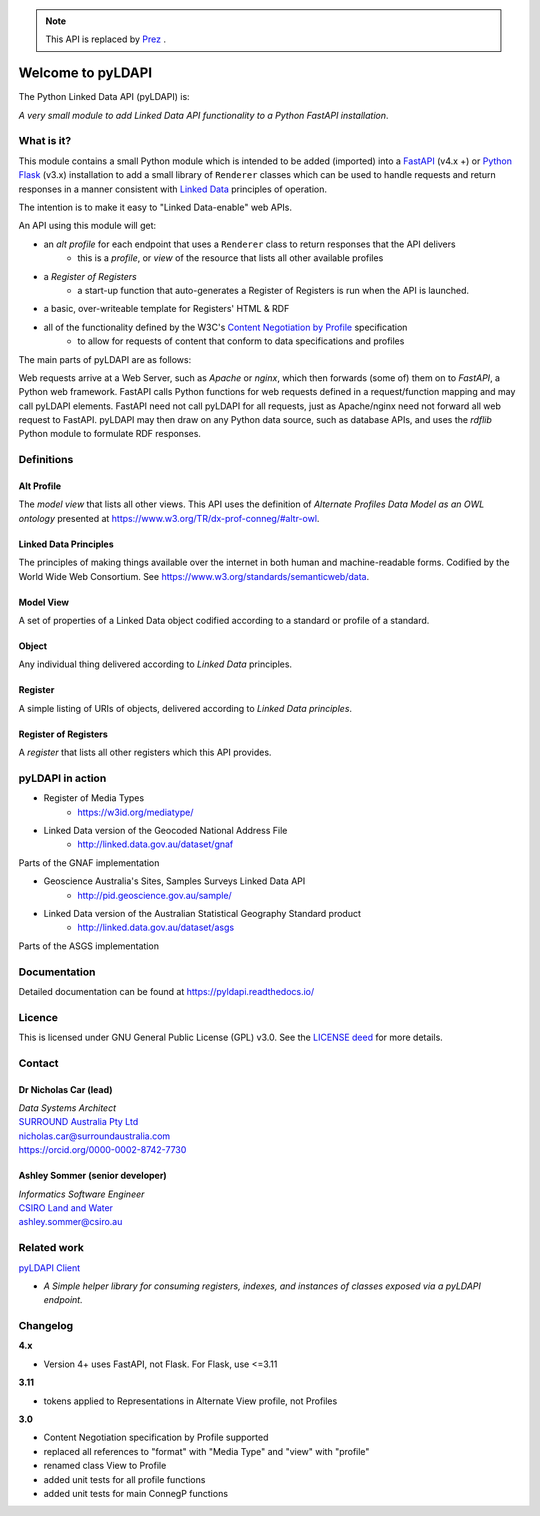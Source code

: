 .. note::

   This API is replaced by `Prez <https://github.com/RDFLib/prez>`_ .


|pyLDAPI Logo|

.. |pyLDAPI Logo| image:: https://github.com/RDFLib/pyLDAPI/raw/master/pyLDAPI-250.png
    :target: https://github.com/RDFLib/pyLDAPI/raw/master/pyLDAPI-250.png

Welcome to pyLDAPI
==================

The Python Linked Data API (pyLDAPI) is:

*A very small module to add Linked Data API functionality to a Python FastAPI installation*.

|PyPI version|

.. |PyPI version| image:: https://badge.fury.io/py/pyldapi.svg
    :target: https://badge.fury.io/py/pyldapi

What is it?
-----------

This module contains a small Python module which is intended to be added (imported) into a `FastAPI <https://fastapi.tiangolo.com/>`_ (v4.x +) or `Python Flask <http://flask.pocoo.org/>`_ (v3.x) installation to add a small library of ``Renderer`` classes which can be used to handle requests and return responses in a manner consistent with `Linked Data <https://en.wikipedia.org/wiki/Linked_data>`__ principles of operation.

The intention is to make it easy to "Linked Data-enable" web APIs.

An API using this module will get:

* an *alt profile* for each endpoint that uses a ``Renderer`` class to return responses that the API delivers
   * this is a *profile*, or *view* of the resource that lists all other available profiles
* a *Register of Registers*
   * a start-up function that auto-generates a Register of Registers is run when the API is launched.
* a basic, over-writeable template for Registers' HTML & RDF
* all of the functionality defined by the W3C's `Content Negotiation by Profile <https://www.w3.org/TR/dx-prof-conneg/>`_ specification
   * to allow for requests of content that conform to data specifications and profiles

The main parts of pyLDAPI are as follows:

|blocks|

.. |blocks| image:: images/blocks.png
    :width: 250
    :alt: Block diagram of pyLDAPI's main parts

Web requests arrive at a Web Server, such as *Apache* or *nginx*, which then forwards (some of) them on to *FastAPI*, a Python web framework. FastAPI calls Python functions for web requests defined in a request/function mapping and may call pyLDAPI elements. FastAPI need not call pyLDAPI for all requests, just as Apache/nginx need not forward all web request to FastAPI. pyLDAPI may then draw on any Python data source, such as database APIs, and uses the *rdflib* Python module to formulate RDF responses.

Definitions
-----------

Alt Profile
~~~~~~~~~~~
The *model view* that lists all other views. This API uses the definition of *Alternate Profiles Data Model as an OWL ontology* presented at `https://www.w3.org/TR/dx-prof-conneg/#altr-owl <https://www.w3.org/TR/dx-prof-conneg/#altr-owl>`_.

Linked Data Principles
~~~~~~~~~~~~~~~~~~~~~~
The principles of making things available over the internet in both human and machine-readable forms. Codified by the World Wide Web Consortium. See `https://www.w3.org/standards/semanticweb/data <https://www.w3.org/standards/semanticweb/data>`_.

Model View
~~~~~~~~~~
A set of properties of a Linked Data object codified according to a standard or profile of a standard.

Object
~~~~~~
Any individual thing delivered according to *Linked Data* principles.

Register
~~~~~~~~
A simple listing of URIs of objects, delivered according to *Linked Data principles*.

Register of Registers
~~~~~~~~~~~~~~~~~~~~~
A *register* that lists all other registers which this API provides.



pyLDAPI in action
-----------------

* Register of Media Types
   * `https://w3id.org/mediatype/ <https://w3id.org/mediatype/>`_

* Linked Data version of the Geocoded National Address File
   * `http://linked.data.gov.au/dataset/gnaf <http://linked.data.gov.au/dataset/gnaf>`_

|gnaf|

Parts of the GNAF implementation

.. |gnaf| image:: images/instance-GNAF.png
    :width: 250
    :alt: Block diagram of the GNAF implementation

* Geoscience Australia's Sites, Samples Surveys Linked Data API
   * `http://pid.geoscience.gov.au/sample/ <http://pid.geoscience.gov.au/sample/>`_

* Linked Data version of the Australian Statistical Geography Standard product
   * `http://linked.data.gov.au/dataset/asgs <http://linked.data.gov.au/dataset/asgs>`_

|asgs|

Parts of the ASGS implementation

.. |asgs| image:: images/instance-ASGS.png
    :width: 250
    :alt: Block diagram of the ASGS implementation

Documentation
-------------

Detailed documentation can be found at `https://pyldapi.readthedocs.io/ <https://pyldapi.readthedocs.io/>`_


Licence
-------

This is licensed under GNU General Public License (GPL) v3.0. See the `LICENSE deed <https://raw.githubusercontent.com/RDFLib/pyLDAPI/master/LICENSE>`_ for more details.


Contact
-------

Dr Nicholas Car (lead)
~~~~~~~~~~~~~~~~~~~~~~
| *Data Systems Architect*
| `SURROUND Australia Pty Ltd <https://surroundaustralia.com>`_
| `nicholas.car@surroundaustralia.com <nicholas.car@surroundaustralia.com>`_
| `https://orcid.org/0000-0002-8742-7730 <https://orcid.org/0000-0002-8742-7730>`_

Ashley Sommer (senior developer)
~~~~~~~~~~~~~~~~~~~~~~~~~~~~~~~~
| *Informatics Software Engineer*
| `CSIRO Land and Water <https://www.csiro.au/en/Research/LWF>`_
| `ashley.sommer@csiro.au <ashley.sommer@csiro.au>`_


Related work
------------

`pyLDAPI Client <http://pyldapi-client.readthedocs.io/>`_

* *A Simple helper library for consuming registers, indexes, and instances of classes exposed via a pyLDAPI endpoint.*


Changelog
---------
**4.x**

* Version 4+ uses FastAPI, not Flask. For Flask, use <=3.11

**3.11**

* tokens applied to Representations in Alternate View profile, not Profiles

**3.0**

* Content Negotiation specification by Profile supported
* replaced all references to "format" with "Media Type" and "view" with "profile"
* renamed class View to Profile
* added unit tests for all profile functions
* added unit tests for main ConnegP functions
